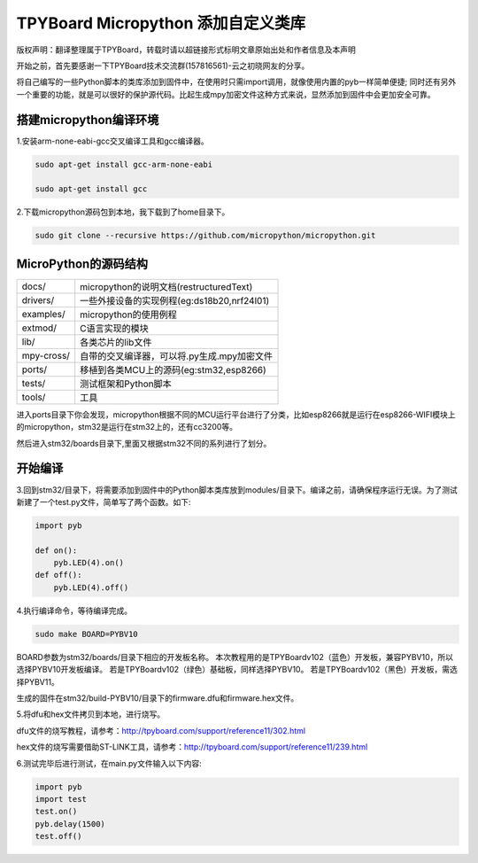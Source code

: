.. _quickref:

TPYBoard Micropython 添加自定义类库
======================================

版权声明：翻译整理属于TPYBoard，转载时请以超链接形式标明文章原始出处和作者信息及本声明

开始之前，首先要感谢一下TPYBoard技术交流群(157816561)-云之初晓网友的分享。


将自己编写的一些Python脚本的类库添加到固件中，在使用时只需import调用，就像使用内置的pyb一样简单便捷;
同时还有另外一个重要的功能，就是可以很好的保护源代码。比起生成mpy加密文件这种方式来说，显然添加到固件中会更加安全可靠。


搭建micropython编译环境
-------------------------
1.安装arm-none-eabi-gcc交叉编译工具和gcc编译器。

.. code-block::

  sudo apt-get install gcc-arm-none-eabi
  
  sudo apt-get install gcc

2.下载micropython源码包到本地，我下载到了home目录下。

.. code-block::

  sudo git clone --recursive https://github.com/micropython/micropython.git

MicroPython的源码结构
---------------------------

.. image:: img/add1.png

+--------------+---------------------------------------------+
| docs/        | micropython的说明文档(restructuredText)     |
+--------------+---------------------------------------------+
| drivers/     | 一些外接设备的实现例程(eg:ds18b20,nrf24l01) |
+--------------+---------------------------------------------+
| examples/    | micropython的使用例程                       |
+--------------+---------------------------------------------+
| extmod/      | C语言实现的模块                             |
+--------------+---------------------------------------------+
| lib/         | 各类芯片的lib文件                           |
+--------------+---------------------------------------------+
| mpy-cross/   | 自带的交叉编译器，可以将.py生成.mpy加密文件 |
+--------------+---------------------------------------------+
| ports/       | 移植到各类MCU上的源码(eg:stm32,esp8266)     |
+--------------+---------------------------------------------+
| tests/       | 测试框架和Python脚本                        |
+--------------+---------------------------------------------+
| tools/       | 工具                                        |
+--------------+---------------------------------------------+

进入ports目录下你会发现，micropython根据不同的MCU运行平台进行了分类，比如esp8266就是运行在esp8266-WIFI模块上的micropython，stm32是运行在stm32上的，还有cc3200等。

.. image:: img/add2.png

然后进入stm32/boards目录下,里面又根据stm32不同的系列进行了划分。

开始编译
-------------------------
3.回到stm32/目录下，将需要添加到固件中的Python脚本类库放到modules/目录下。编译之前，请确保程序运行无误。为了测试新建了一个test.py文件，简单写了两个函数。如下:

.. code-block:: python

    import pyb
    
    def on():
        pyb.LED(4).on()
    def off():
        pyb.LED(4).off()


4.执行编译命令，等待编译完成。

.. code-block::

  sudo make BOARD=PYBV10

BOARD参数为stm32/boards/目录下相应的开发板名称。
本次教程用的是TPYBoardv102（蓝色）开发板，兼容PYBV10，所以选择PYBV10开发板编译。
若是TPYBoardv102（绿色）基础板，同样选择PYBV10。
若是TPYBoardv102（黑色）开发板，需选择PYBV11。

.. image:: img/add3.png

生成的固件在stm32/build-PYBV10/目录下的firmware.dfu和firmware.hex文件。

.. image:: img/add4.png

5.将dfu和hex文件拷贝到本地，进行烧写。

dfu文件的烧写教程，请参考：http://tpyboard.com/support/reference11/302.html

hex文件的烧写需要借助ST-LINK工具，请参考：http://tpyboard.com/support/reference11/239.html

6.测试完毕后进行测试，在main.py文件输入以下内容:

.. code-block:: python

    import pyb
    import test
    test.on()
    pyb.delay(1500)
    test.off()